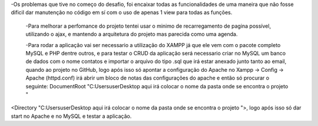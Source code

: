 -Os problemas que tive no começo do desafio, foi encaixar todas as funcionalidades de uma maneira que não fosse dificil dar manutenção no código em sí com o uso de apenas 1 view para todas as funções.

 -Para melhorar a perfomance do projeto tentei usar o minimo de recarregamento de pagina possível, utilizando o ajax, e mantendo a arquitetura do projeto mas parecida como uma agenda.

 -Para rodar a aplicação vai ser necessario a utilização do XAMPP já que ele vem com o pacote completo MySQL e PHP dentre outros, e para testar o CRUD da aplicação será necessario criar no MySQL um banco de dados com o nome contatos e importar o arquivo do tipo .sql que irá estar anexado junto tanto ao email, quando ao projeto no GitHub, logo após isso só apontar a configuração do Apache no Xampp -> Config -> Apache (httpd.conf) irá abrir um bloco de notas das configurações do apache e então só procurar o seguinte: DocumentRoot "C:\Users\user\Desktop\  aqui irá colocar o nome da pasta onde se encontra o projeto  "
<Directory "C:\Users\user\Desktop\  aqui irá colocar o nome da pasta onde se encontra o projeto   ">, logo após isso só dar start no Apache e no MySQL e testar a aplicação.
